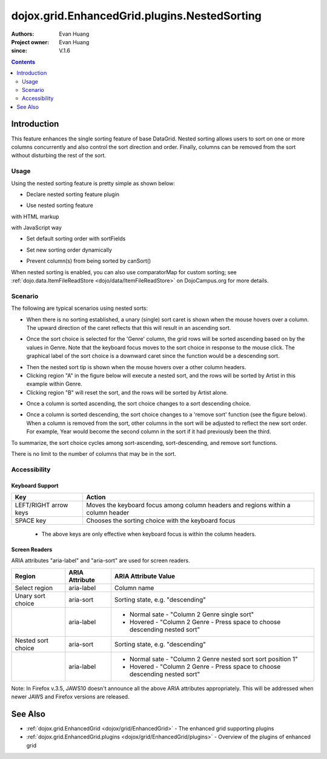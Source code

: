 .. _dojox/grid/EnhancedGrid/plugins/NestedSorting:

=============================================
dojox.grid.EnhancedGrid.plugins.NestedSorting
=============================================

:Authors: Evan Huang
:Project owner: Evan Huang
:since: V.1.6

.. contents ::
   :depth: 2

Introduction
==============

This feature enhances the single sorting feature of base DataGrid. Nested sorting allows users to sort on one or more columns concurrently and also control the sort direction and order. Finally, columns can be removed from the sort without disturbing the rest of the sort.

.. code-example::
  :toolbar: themes, versions, dir
  :width: 550
  :height: 330

  .. js ::

    <script type="text/javascript">
        dojo.require("dojox.grid.EnhancedGrid");
        dojo.require("dojo.data.ItemFileWriteStore");
        dojo.require("dojox.grid.enhanced.plugins.NestedSorting");
    
        dojo.ready(function(){
	  /*set up data store*/
	  var data = {
		identifier: 'id',
		items: []
	  };
	  var data_list = [
		{ col1: "normal", col2: false, col3: 'But are not followed by two hexadecimal', col4: 29.91},
		{ col1: "important", col2: false, col3: 'Because a % sign always indicates', col4: 9.33},
		{ col1: "important", col2: false, col3: 'Signs can be selectively', col4: 19.34}
	  ];
	  var rows = 60;
	  for(var i=0, l=data_list.length; i<rows; i++){
		data.items.push(dojo.mixin({ id: i+1 }, data_list[i%l]));
	  }
	  var store = new dojo.data.ItemFileWriteStore({data: data});
	
	  /*set up layout*/
	  var layout = [[
		{name: 'Column 1', field: 'id'},
		{name: 'Column 2', field: 'col2'},
		{name: 'Column 3', field: 'col3', width: "230px"},
		{name: 'Column 4', field: 'col4'}
	  ]];

          /* create a new grid: */
          var grid = new dojox.grid.EnhancedGrid({
              id: 'grid',
              store: store,
              structure: layout,
              rowSelector: '20px',
              plugins : {nestedSorting: true}},
            document.createElement('div'));

          /* append the new grid to the div */
          dojo.byId("gridDiv").appendChild(grid.domNode);

          /* Call startup() to render the grid */
          grid.startup();
        });
    </script>

  .. html ::

    <div id="gridDiv"></div>

  .. css ::

    <style type="text/css">
        @import "{{baseUrl}}dojo/resources/dojo.css";
        @import "{{baseUrl}}dijit/themes/claro/claro.css";
	@import "{{baseUrl}}dojox/grid/enhanced/resources/claro/EnhancedGrid.css";
	@import "{{baseUrl}}dojox/grid/enhanced/resources/EnhancedGrid_rtl.css";

        /*Grid need a explicit width/height by default*/
        #grid {
            width: 43em;
            height: 20em;
        }
    </style>


Usage
-----

Using the nested sorting feature is pretty simple as shown below:

* Declare nested sorting feature plugin

.. js ::
  
  <script type="text/javascript">
      dojo.require("dojox.grid.EnhancedGrid");
      dojo.require("dojox.grid.enhanced.plugins.NestedSorting");
      ...
  </script>

* Use nested sorting feature

with HTML markup
    
.. html ::
  
  <div id="grid" store="store1" data-dojo-type="dojox.grid.EnhancedGrid" data-dojo-props="plugins:{nestedSorting: true}" >
  </div>

with JavaScript way
    
.. js ::
  
  <script>
      var grid = new dojox.grid.EnhancedGrid({id: "grid", store: "store1", plugins: {nestedSorting: true}, ...}, dojo.byId("gridDiv"));
  </script>

* Set default sorting order with sortFields
   
.. html ::
  
  var grid = new dojox.grid.EnhancedGrid({
      id: "grid",
      // default sorting order
      sortFields: [{attribute: 'col4', descending: false},{attribute: 'col7', descending: true}],
      plugins: {nestedSorting: true}
  }, div);
  grid.startup();

* Set new sorting order dynamically
   
.. html ::
  
  var newSortFields = [{attribute: 'col3', descending: true},{attribute: 'col1', descending: false}];
  grid.setSortIndex(newSortFields);

* Prevent column(s) from being sorted by canSort()
   
.. html ::
  
  var grid = new dojox.grid.EnhancedGrid({
      id: "grid",
      // prevent some columns from being sorted
      // column index 0 and column with field 'col6' are disabled for being sorted
      canSort: function(colIndex, field){
          return colIndex != 0 && field != 'col6';
      },
      plugins: {nestedSorting: true}
  }, div);
  grid.startup();
    
When nested sorting is enabled, you can also use comparatorMap for custom sorting; see :ref:`dojo.data.ItemFileReadStore <dojo/data/ItemFileReadStore>` on DojoCampus.org for more details.

Scenario
--------

The following are typical scenarios using nested sorts:

* When there is no sorting established, a unary (single) sort caret is shown when the mouse hovers over a column. The upward direction of the caret reflects that this will result in an ascending sort.

.. image :: ../../sort-1.new.png

* Once the sort choice is selected for the 'Genre' column, the grid rows will be sorted ascending based on by the values in Genre. Note that the keyboard focus moves to the sort choice in response to the mouse click. The graphical label of the sort choice is a downward caret since the function would be a descending sort.

.. image :: ../../sort-2.png

* Then the nested sort tip is shown when the mouse hovers over a other column headers.
* Clicking region "A" in the figure below will execute a nested sort, and the rows will be sorted by Artist in this example within Genre.
* Clicking region "B" will reset the sort, and the rows will be sorted by Artist alone.

.. image :: ../../nested-sort-1.new.png

* Once a column is sorted ascending, the sort choice changes to a sort descending choice.

.. image :: ../../descending-sort-1.png

* Once a column is sorted descending, the sort choice changes to a 'remove sort' function (see the figure below). When a column is removed from the sort, other columns in the sort will be adjusted to reflect the new sort order. For example, Year would become the second column in the sort if it had previously been the third.

.. image :: ../../remove-sort.png

To summarize, the sort choice cycles among sort-ascending, sort-descending, and remove sort functions.

There is no limit to the number of columns that may be in the sort.


Accessibility
-------------

Keyboard Support
~~~~~~~~~~~~~~~~


+-----------------------+----------------------------------------------------------------------------------+
| Key                   | Action                                                                           |
+=======================+==================================================================================+
| LEFT/RIGHT arrow keys | Moves the keyboard focus among column headers and regions within a column header |
+-----------------------+----------------------------------------------------------------------------------+
| SPACE key             | Chooses the sorting choice with the keyboard focus                               |
+-----------------------+----------------------------------------------------------------------------------+

  * The above keys are only effective when keyboard focus is within the column headers.

Screen Readers
~~~~~~~~~~~~~~

ARIA attributes "aria-label" and "aria-sort" are used for screen readers.

+--------------------+---------------------+----------------------------------------------------------------------------+
| Region             | ARIA Attribute      | ARIA Attribute Value                                                       |
+====================+=====================+============================================================================+
| Select region      | aria-label          | Column name                                                                |
+--------------------+---------------------+----------------------------------------------------------------------------+
| Unary sort choice  | aria-sort           | Sorting state, e.g. "descending"                                           |
+--------------------+---------------------+----------------------------------------------------------------------------+
|                    | aria-label          | - Normal sate - "Column 2 Genre single sort"                               |
|                    |                     | - Hovered - "Column 2 Genre - Press space to choose descending nested sort"|
+--------------------+---------------------+----------------------------------------------------------------------------+
| Nested sort choice | aria-sort           | Sorting state, e.g. "descending"                                           |
+--------------------+---------------------+----------------------------------------------------------------------------+
|                    | aria-label          | - Normal sate - "Column 2 Genre nested sort sort position 1"               |
|                    |                     | - Hovered - "Column 2 Genre - Press space to choose descending nested sort"|
+--------------------+---------------------+----------------------------------------------------------------------------+

Note: In Firefox v.3.5, JAWS10 doesn't announce all the above ARIA attributes appropriately. This will be addressed when newer JAWS and Firefox versions are released.


See Also
========

* :ref:`dojox.grid.EnhancedGrid <dojox/grid/EnhancedGrid>` - The enhanced grid supporting plugins
* :ref:`dojox.grid.EnhancedGrid.plugins <dojox/grid/EnhancedGrid/plugins>` - Overview of the plugins of enhanced grid

